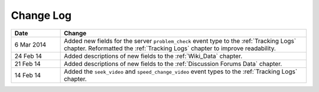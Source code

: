 
**********
Change Log
**********


.. list-table::
   :widths: 15 75
   :header-rows: 1

   * - Date
     - Change
   * - 6 Mar 2014
     - Added new fields for the server ``problem_check`` event type to the :ref:`Tracking Logs` chapter. Reformatted the :ref:`Tracking Logs` chapter to improve readability.
   * - 24 Feb 14
     - Added descriptions of new fields to the :ref:`Wiki_Data` chapter.
   * - 21 Feb 14
     - Added descriptions of new fields to the :ref:`Discussion Forums Data` chapter.
   * - 14 Feb 14
     - Added the ``seek_video`` and ``speed_change_video`` event types to the :ref:`Tracking Logs` chapter.

